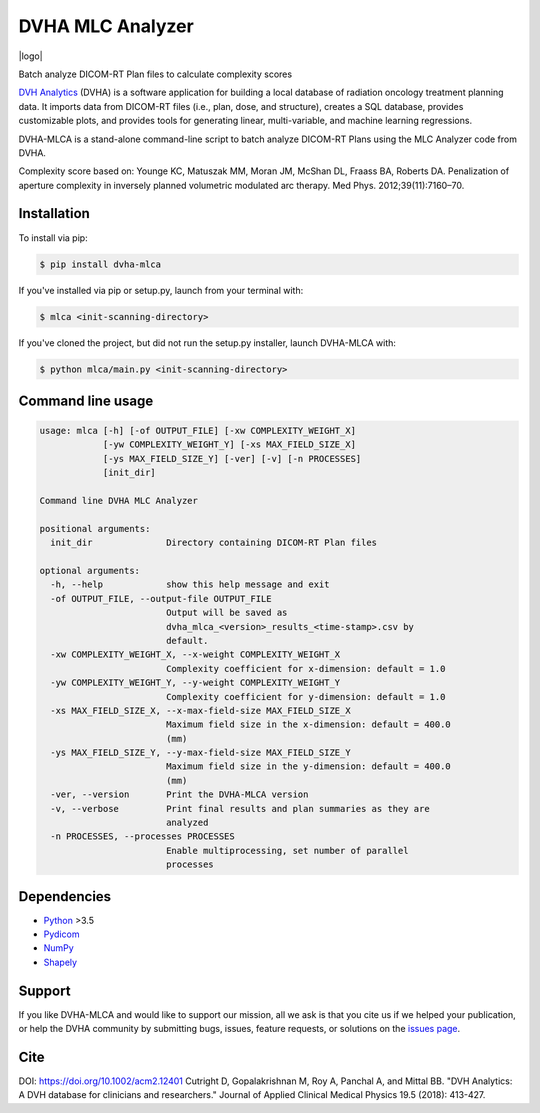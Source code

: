 DVHA MLC Analyzer
=================
|logo|

|build| |Docs| |pypi| |python-version| |lgtm| |lgtm-cq| |Codecov| |lines| |repo-size| |code-style|

Batch analyze DICOM-RT Plan files to calculate complexity scores

`DVH Analytics <https://github.com/cutright/DVH-Analytics>`__ (DVHA) is a software application for building a local
database of radiation oncology treatment planning data. It imports data from DICOM-RT files (i.e., plan, dose, and 
structure), creates a SQL database, provides customizable plots, and provides tools for generating linear, 
multi-variable, and machine learning regressions.

DVHA-MLCA is a stand-alone command-line script to batch analyze DICOM-RT Plans using the MLC Analyzer code from DVHA.

Complexity score based on:  
Younge KC, Matuszak MM, Moran JM, McShan DL, Fraass BA, Roberts DA. Penalization of aperture
complexity in inversely planned volumetric modulated arc therapy. Med Phys. 2012;39(11):7160–70.

Installation
------------

To install via pip:

.. code-block:: console

    $ pip install dvha-mlca


If you've installed via pip or setup.py, launch from your terminal with:

.. code-block:: console

    $ mlca <init-scanning-directory>


If you've cloned the project, but did not run the setup.py installer, launch DVHA-MLCA with:

.. code-block:: console

    $ python mlca/main.py <init-scanning-directory>


Command line usage
------------------

.. code-block:: console

    usage: mlca [-h] [-of OUTPUT_FILE] [-xw COMPLEXITY_WEIGHT_X]
                [-yw COMPLEXITY_WEIGHT_Y] [-xs MAX_FIELD_SIZE_X]
                [-ys MAX_FIELD_SIZE_Y] [-ver] [-v] [-n PROCESSES]
                [init_dir]

    Command line DVHA MLC Analyzer

    positional arguments:
      init_dir              Directory containing DICOM-RT Plan files

    optional arguments:
      -h, --help            show this help message and exit
      -of OUTPUT_FILE, --output-file OUTPUT_FILE
                            Output will be saved as
                            dvha_mlca_<version>_results_<time-stamp>.csv by
                            default.
      -xw COMPLEXITY_WEIGHT_X, --x-weight COMPLEXITY_WEIGHT_X
                            Complexity coefficient for x-dimension: default = 1.0
      -yw COMPLEXITY_WEIGHT_Y, --y-weight COMPLEXITY_WEIGHT_Y
                            Complexity coefficient for y-dimension: default = 1.0
      -xs MAX_FIELD_SIZE_X, --x-max-field-size MAX_FIELD_SIZE_X
                            Maximum field size in the x-dimension: default = 400.0
                            (mm)
      -ys MAX_FIELD_SIZE_Y, --y-max-field-size MAX_FIELD_SIZE_Y
                            Maximum field size in the y-dimension: default = 400.0
                            (mm)
      -ver, --version       Print the DVHA-MLCA version
      -v, --verbose         Print final results and plan summaries as they are
                            analyzed
      -n PROCESSES, --processes PROCESSES
                            Enable multiprocessing, set number of parallel
                            processes




Dependencies
------------
* `Python <https://www.python.org>`__ >3.5
* `Pydicom <https://github.com/darcymason/pydicom>`__
* `NumPy <http://numpy.org>`__
* `Shapely <https://github.com/Toblerity/Shapely>`__

Support
-------
If you like DVHA-MLCA and would like to support our mission, all we ask is that you cite us if we helped your 
publication, or help the DVHA community by submitting bugs, issues, feature requests, or solutions on the 
`issues page <https://github.com/cutright/DVHA-MLCA/issues>`__.

Cite
----
DOI: `https://doi.org/10.1002/acm2.12401 <https://doi.org/10.1002/acm2.12401>`__
Cutright D, Gopalakrishnan M, Roy A, Panchal A, and Mittal BB. "DVH Analytics: A DVH database for clinicians and 
researchers." Journal of Applied Clinical Medical Physics 19.5 (2018): 413-427.

.. |build| image:: https://github.com/cutright/DVHA-MLCA/workflows/build/badge.svg
   :target: https://github.com/cutright/DVHA-MLCA/actions
   :alt: build

.. |pypi| image:: https://img.shields.io/pypi/v/dvha-mlca.svg
   :target: https://pypi.org/project/dvha-mlca
   :alt: PyPI

.. |python-version| image:: https://img.shields.io/pypi/pyversions/dvha-mlca.svg
   :target: https://pypi.org/project/dvha-mlca
   :alt: PyPI

.. |lgtm-cq| image:: https://img.shields.io/lgtm/grade/python/g/cutright/DVHA-MLCA.svg?logo=lgtm&label=code%20quality
   :target: https://lgtm.com/projects/g/cutright/DVHA-MLCA/context:python
   :alt: lgtm code quality

.. |lgtm| image:: https://img.shields.io/lgtm/alerts/g/cutright/DVHA-MLCA.svg?logo=lgtm
   :target: https://lgtm.com/projects/g/cutright/DVHA-MLCA/alerts
   :alt: lgtm

.. |Codecov| image:: https://codecov.io/gh/cutright/DVHA-MLCA/branch/master/graph/badge.svg
   :target: https://codecov.io/gh/cutright/DVHA-MLCA
   :alt: Codecov

.. |Docs| image:: https://readthedocs.org/projects/dvha-mlca/badge/?version=latest
   :target: https://dvha-mlca.readthedocs.io/
   :alt: Documentation Status

.. |code-style| image:: https://img.shields.io/badge/code%20style-black-000000.svg
   :target: https://github.com/psf/black
   :alt: Code style: black

.. |lines| image:: https://img.shields.io/tokei/lines/github/cutright/dvha-mlca
   :target: https://img.shields.io/tokei/lines/github/cutright/dvha-mlca
   :alt: Lines of code

.. |repo-size| image:: https://img.shields.io/github/languages/code-size/cutright/dvha-mlca
   :target: https://img.shields.io/github/languages/code-size/cutright/dvha-mlca
   :alt: Repo Size

.. |logo| raw:: html

    <a>
      <img src="https://user-images.githubusercontent.com/4778878/92505112-351c7780-f1c9-11ea-9b5c-0de1ad2d131d.png" width='400' alt="DVHA logo"/>
    </a>